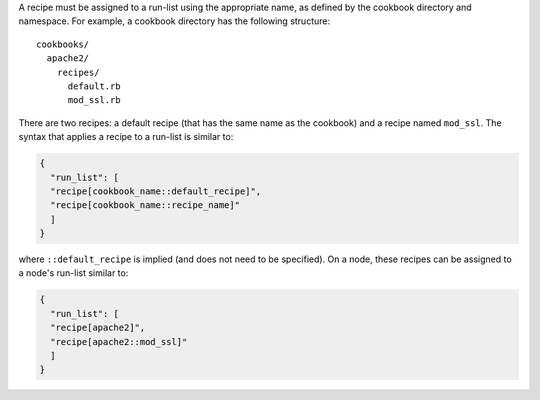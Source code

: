 .. The contents of this file are included in multiple topics.
.. This file should not be changed in a way that hinders its ability to appear in multiple documentation sets.

A recipe must be assigned to a run-list using the appropriate name, as defined by the cookbook directory and namespace. For example, a cookbook directory has the following structure::

   cookbooks/
     apache2/
       recipes/
         default.rb
         mod_ssl.rb

There are two recipes: a default recipe (that has the same name as the cookbook) and a recipe named ``mod_ssl``. The syntax that applies a recipe to a run-list is similar to:

.. code-block:: ruby

   {
     "run_list": [
     "recipe[cookbook_name::default_recipe]",
     "recipe[cookbook_name::recipe_name]"
     ]
   }

where ``::default_recipe`` is implied (and does not need to be specified). On a node, these recipes can be assigned to a node's run-list similar to:

.. code-block:: ruby

   {
     "run_list": [
     "recipe[apache2]",
     "recipe[apache2::mod_ssl]"
     ]
   }


